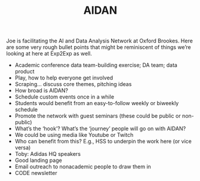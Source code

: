 #+TITLE: AIDAN

Joe is facilitating the AI and Data Analysis Network at Oxford
Brookes.  Here are some very rough bullet points that might be
reminiscent of things we’re looking at here at Exp2Exp as well.

- Academic conference data team-building exercise; DA team; data product
- Play, how to help everyone get involved
- Scraping... discuss core themes, pitching ideas
- How broad is AIDAN?
- Schedule custom events once in a while
- Students would benefit from an easy-to-follow weekly or biweekly schedule
- Promote the network with guest seminars (these could be public or non-public)
- What’s the ‘hook’? What’s the ‘journey’ people will go on with AIDAN?
- We could be using media like Youtube or Twitch
- Who can benefit from this?  E.g., HSS to underpin the work here (or vice versa)
- Toby: Adidas HQ speakers
- Good landing page
- Email outreach to nonacademic people to draw them in
- CODE newsletter
